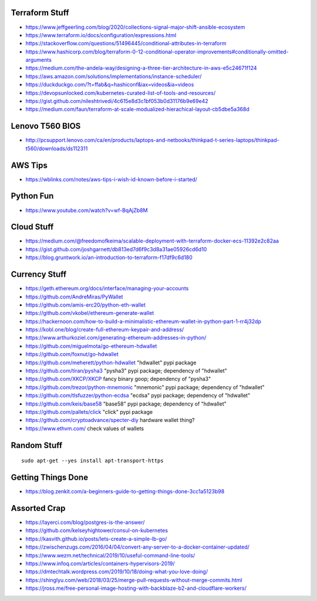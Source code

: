 Terraform Stuff
---------------

* https://www.jeffgeerling.com/blog/2020/collections-signal-major-shift-ansible-ecosystem
* https://www.terraform.io/docs/configuration/expressions.html
* https://stackoverflow.com/questions/51496445/conditional-attributes-in-terraform
* https://www.hashicorp.com/blog/terraform-0-12-conditional-operator-improvements#conditionally-omitted-arguments
* https://medium.com/the-andela-way/designing-a-three-tier-architecture-in-aws-e5c24671f124
* https://aws.amazon.com/solutions/implementations/instance-scheduler/
* https://duckduckgo.com/?t=ffab&q=hashiconf&iax=videos&ia=videos
* https://devopsunlocked.com/kubernetes-curated-list-of-tools-and-resources/
* https://gist.github.com/nileshtrivedi/4c615e8d3c1bf053b0d31176b9e69e42
* https://medium.com/faun/terraform-at-scale-modualized-hierachical-layout-cb5dbe5a368d


Lenovo T560 BIOS
----------------

* http://pcsupport.lenovo.com/ca/en/products/laptops-and-netbooks/thinkpad-t-series-laptops/thinkpad-t560/downloads/ds112311


AWS Tips
--------

* https://wblinks.com/notes/aws-tips-i-wish-id-known-before-i-started/


Python Fun
----------

* https://www.youtube.com/watch?v=wf-BqAjZb8M


Cloud Stuff
-----------

* https://medium.com/@freedomofkeima/scalable-deployment-with-terraform-docker-ecs-11392e2c82aa
* https://gist.github.com/joshgarnett/db813ed7d6f9c3d8a31ae05926cd6d10
* https://blog.gruntwork.io/an-introduction-to-terraform-f17df9c6d180


Currency Stuff
--------------

* https://geth.ethereum.org/docs/interface/managing-your-accounts
* https://github.com/AndreMiras/PyWallet
* https://github.com/amis-erc20/python-eth-wallet
* https://github.com/vkobel/ethereum-generate-wallet
* https://hackernoon.com/how-to-build-a-minimalistic-ethereum-wallet-in-python-part-1-rr4j32dp
* https://kobl.one/blog/create-full-ethereum-keypair-and-address/
* https://www.arthurkoziel.com/generating-ethereum-addresses-in-python/
* https://github.com/miguelmota/go-ethereum-hdwallet
* https://github.com/foxnut/go-hdwallet
* https://github.com/meherett/python-hdwallet  "hdwallet" pypi package
* https://github.com/tiran/pysha3  "pysha3" pypi package;  dependency of "hdwallet"
* https://github.com/XKCP/XKCP  fancy binary goop;  dependency of "pysha3"
* https://github.com/trezor/python-mnemonic  "mnemonic" pypi package;  dependency of "hdwallet"
* https://github.com/tlsfuzzer/python-ecdsa  "ecdsa" pypi package;  dependency of "hdwallet"
* https://github.com/keis/base58  "base58" pypi package; dependency of "hdwallet"
* https://github.com/pallets/click  "click" pypi package
* https://github.com/cryptoadvance/specter-diy  hardware wallet thing?
* https://www.ethvm.com/  check values of wallets


Random Stuff
------------

::

    sudo apt-get --yes install apt-transport-https


Getting Things Done
-------------------

* https://blog.zenkit.com/a-beginners-guide-to-getting-things-done-3cc1a5123b98


Assorted Crap
-------------

* https://layerci.com/blog/postgres-is-the-answer/
* https://github.com/kelseyhightower/consul-on-kubernetes
* https://kasvith.github.io/posts/lets-create-a-simple-lb-go/
* https://zwischenzugs.com/2016/04/04/convert-any-server-to-a-docker-container-updated/
* https://www.wezm.net/technical/2019/10/useful-command-line-tools/
* https://www.infoq.com/articles/containers-hypervisors-2019/
* https://dmtechtalk.wordpress.com/2019/10/18/doing-what-you-love-doing/
* https://shinglyu.com/web/2018/03/25/merge-pull-requests-without-merge-commits.html
* https://jross.me/free-personal-image-hosting-with-backblaze-b2-and-cloudflare-workers/
